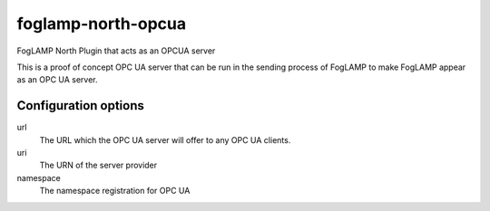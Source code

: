 ===================
foglamp-north-opcua
===================

FogLAMP North Plugin that acts as an OPCUA server

This is a proof of concept OPC UA server that can be run in the sending
process of FogLAMP to make FogLAMP appear as an OPC UA server.

Configuration options
---------------------

url
  The URL which the OPC UA server will offer to any OPC UA clients.

uri
  The URN of the server provider

namespace
  The namespace registration for OPC UA
